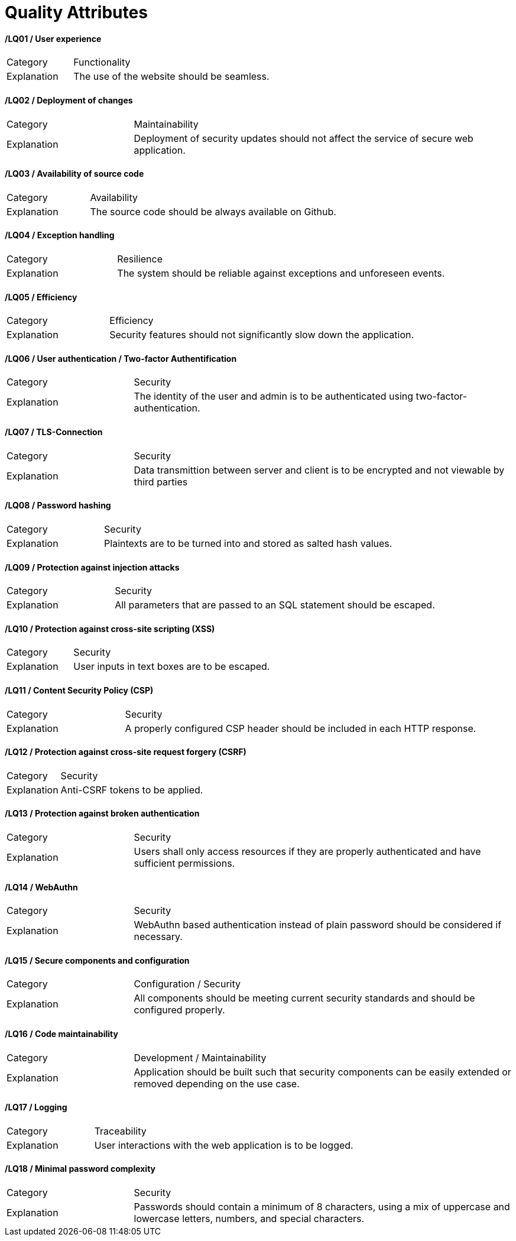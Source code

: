 [[sec:qualitaetsanforderungen]]
= Quality Attributes

//NOTE: Beschreiben und klassifizieren Sie hier die Qualitätsanforderungen Ihres Systems. Unten finden Sie Beispiele für jeweils eine Kategorie. 


==== /LQ01 / User experience
[cols="1,3"]
|===
|Category 
|Functionality 

|Explanation
|The use of the website should be seamless. 

|===

==== /LQ02 / Deployment of changes
[cols="1,3"]
|===
|Category 
|Maintainability 

|Explanation
|Deployment of security updates should  not affect the service of secure web application. 

|===

==== /LQ03 / Availability of source code
[cols="1,3"]
|===
|Category 
|Availability 

|Explanation
|The source code should be always available on Github. 

|===

==== /LQ04 / Exception handling
[cols="1,3"]
|===
|Category 
|Resilience 

|Explanation
|The system should be reliable against exceptions and unforeseen events. 

|===

==== /LQ05 / Efficiency
[cols="1,3"]
|===
|Category 
|Efficiency

|Explanation
|Security features should not significantly slow down the application.
|===


==== /LQ06 / User authentication / Two-factor Authentification
[cols="1,3"]
|===
|Category 
|Security

|Explanation
|The identity of the user and admin  is to be authenticated using two-factor-authentication. 

|===
==== /LQ07 / TLS-Connection
[cols="1,3"]
|===
|Category 
| Security

|Explanation
|Data transmittion between server and client is to be encrypted and not viewable by third parties  

|===

==== /LQ08 / Password hashing
[cols="1,3"]
|===
|Category 
|Security

|Explanation 
|Plaintexts are to be turned into and stored as salted hash values.

|===
==== /LQ09 / Protection against injection attacks
[cols="1,3"]
|===
|Category 
|Security

|Explanation
|All  parameters that are passed to an SQL statement should  be escaped.

|===

==== /LQ10 / Protection against cross-site scripting (XSS)
[cols="1,3"]
|===
|Category 
|Security

|Explanation
|User inputs in text boxes are to be escaped.

|===

==== /LQ11 / Content Security Policy (CSP)
[cols="1,3"]
|===
|Category 
|Security

|Explanation
|A properly configured CSP header should be included in each HTTP response.

|===


==== /LQ12 / Protection against cross-site request forgery (CSRF)
[cols="1,3"]
|===
|Category 
|Security

|Explanation
|Anti-CSRF tokens to be applied.

|===

==== /LQ13 / Protection against broken authentication
[cols="1,3"]
|===
|Category 
|Security

|Explanation
|Users shall only access resources if they are properly authenticated and have sufficient permissions.

|===

==== /LQ14 / WebAuthn
[cols="1,3"]
|===
|Category 
|Security

|Explanation
|WebAuthn based authentication instead of plain password should be considered if necessary.

|===

==== /LQ15 / Secure components and configuration
[cols="1,3"]
|===
|Category
|Configuration / Security

|Explanation
|All components should be meeting current security standards and should be configured properly. 

|===

==== /LQ16 / Code maintainability
[cols="1,3"]
|===
|Category
|Development /  Maintainability

|Explanation
|Application should be built such that security components can be easily extended or removed depending on the use case. 

|===

==== /LQ17 / Logging
[cols="1,3"]
|===
|Category
|Traceability

|Explanation
|User interactions with the web application is to be logged. 

|===

==== /LQ18 / Minimal password complexity
[cols="1,3"]
|===
|Category
|Security

|Explanation
|Passwords should contain a minimum of 8 characters, using a mix of uppercase and lowercase letters, numbers, and special characters. 

|===